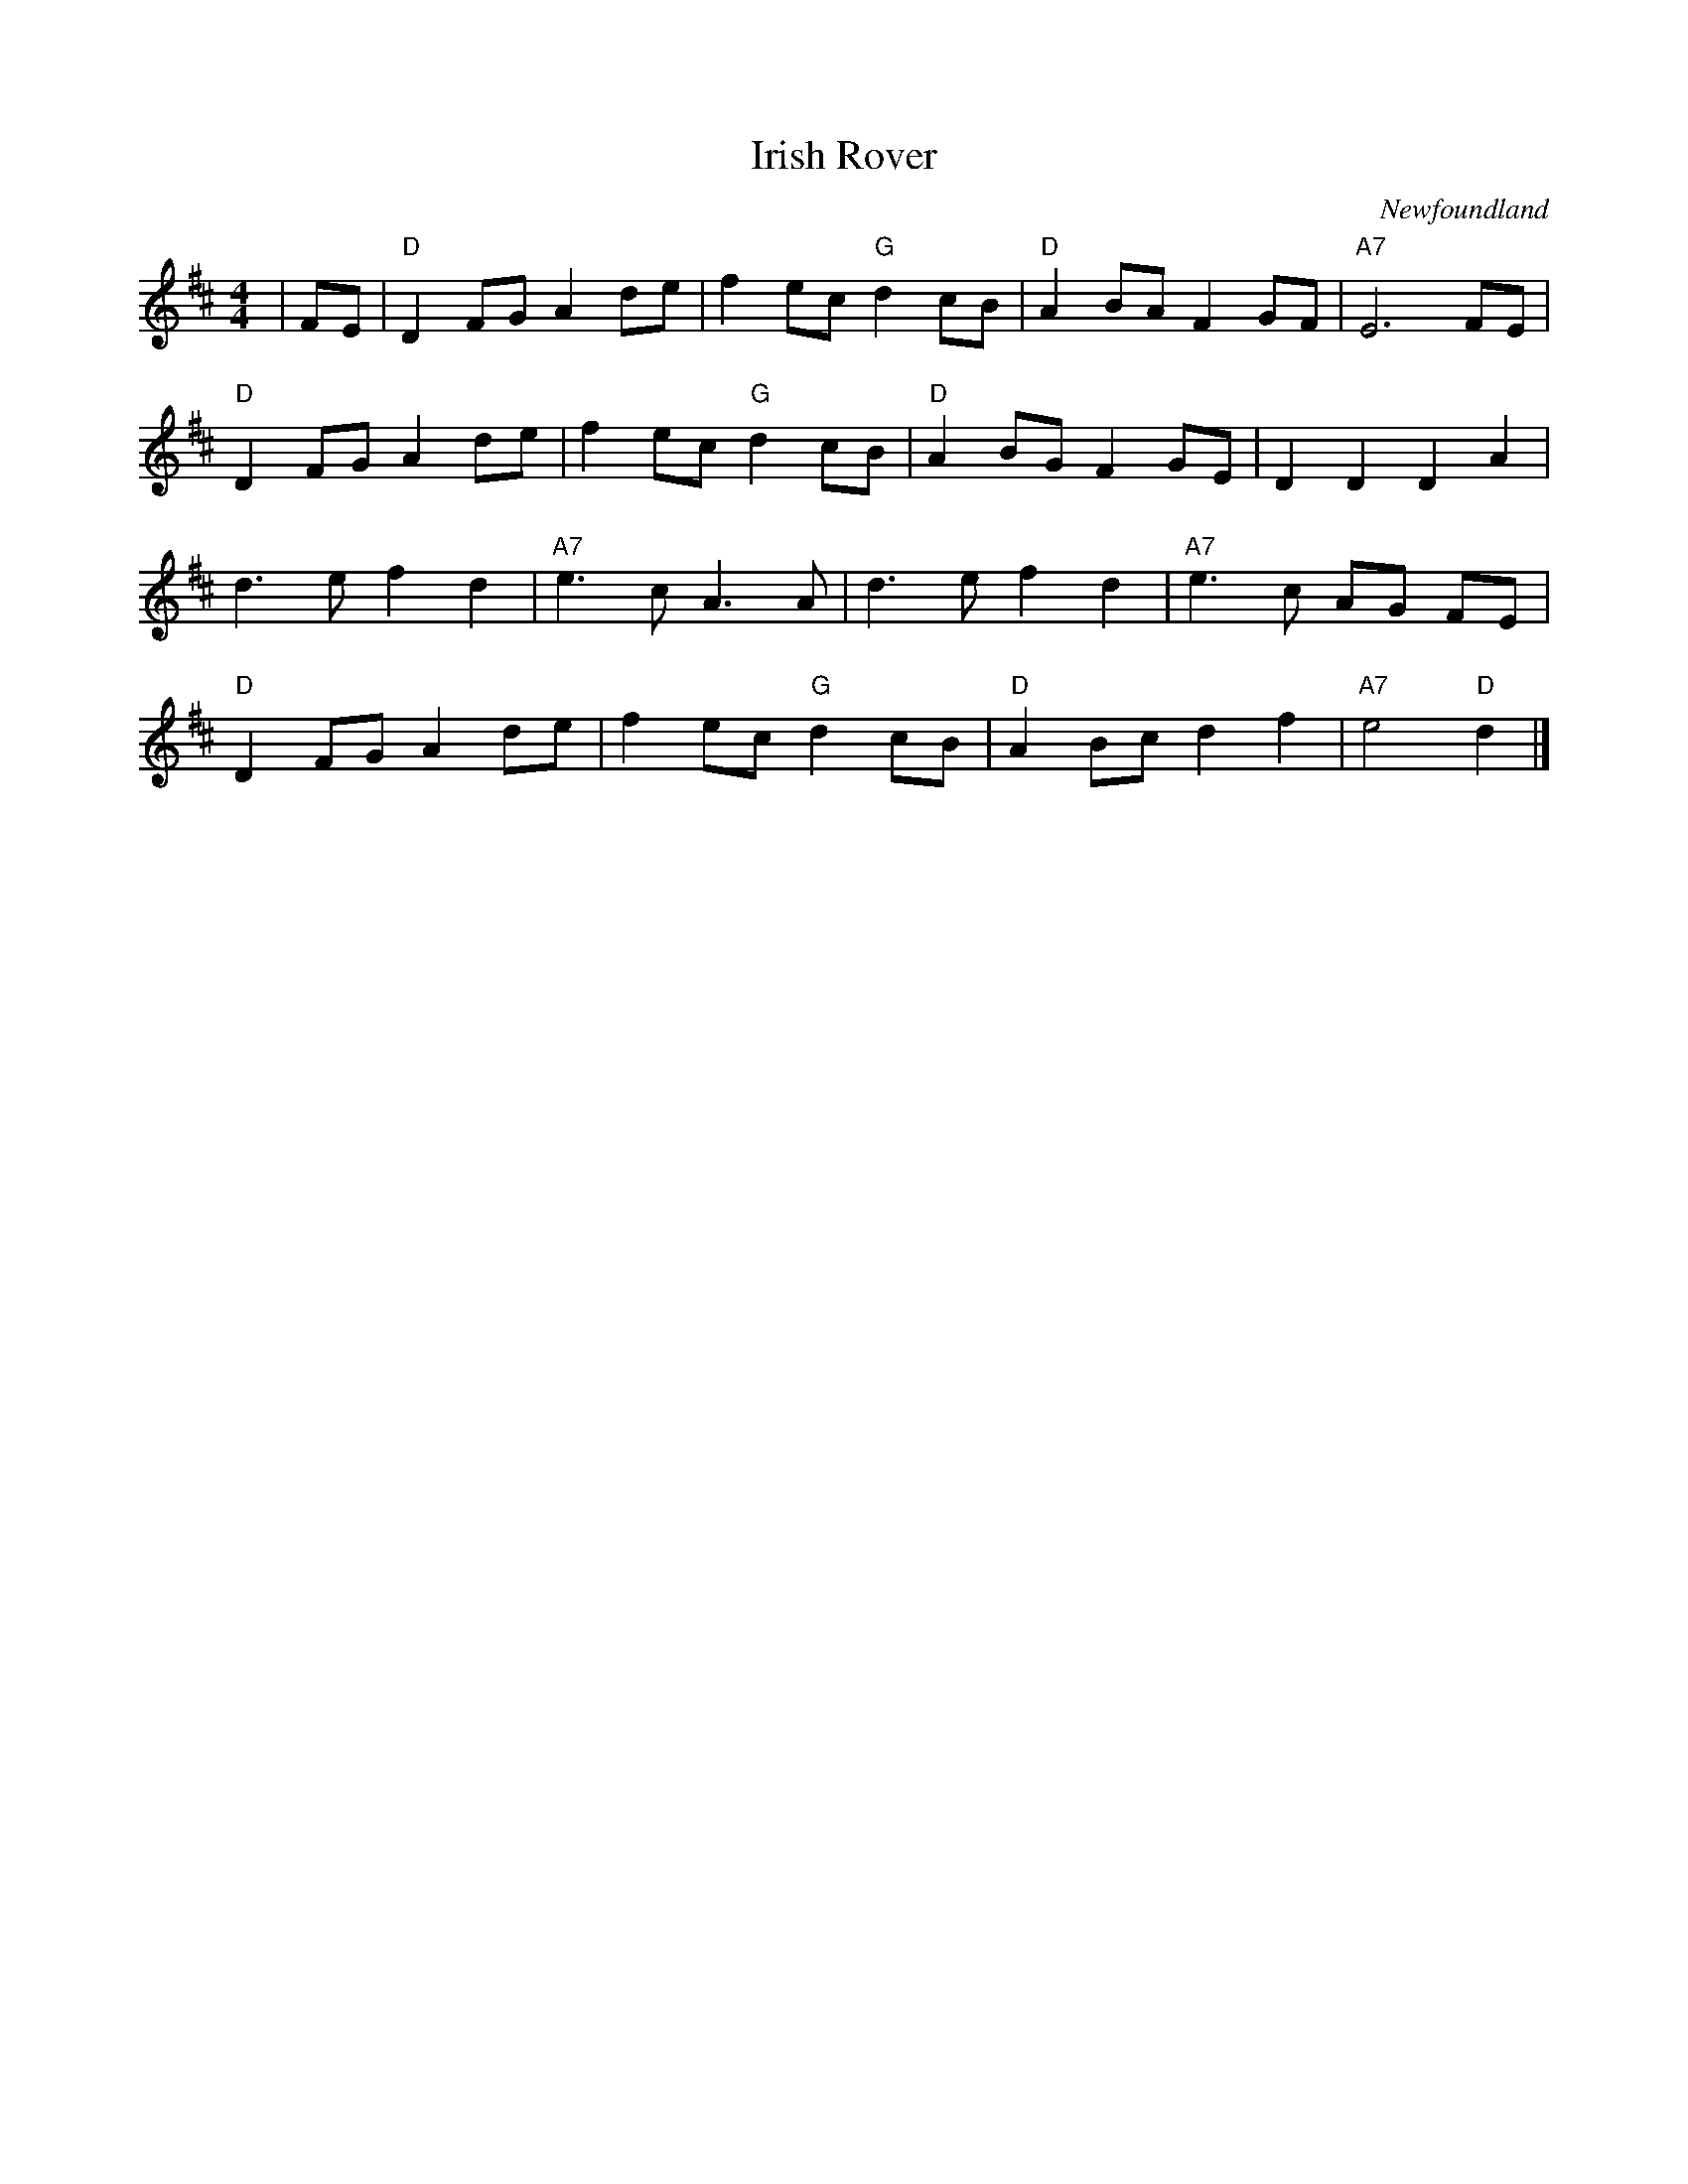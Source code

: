 X:112
T:Irish Rover
O:Newfoundland
M:4/4
L:1/8
K:D
|FE | "D"D2 FG A2 de| f2 ec "G"d2 cB| "D"A2 BA F2 GF| "A7"E6 FE|
"D"D2 FG A2 de| f2 ec "G"d2 cB|"D"A2 BG F2 GE| D2 D2 D2 A2|
d3 e f2 d2|"A7"e3 c A3 A| d3 e f2 d2| "A7"e3 c AG FE|
"D"D2 FG A2 de|f2 ec "G"d2 cB|"D"A2 Bc d2 f2| "A7"e4 "D"d2|]
